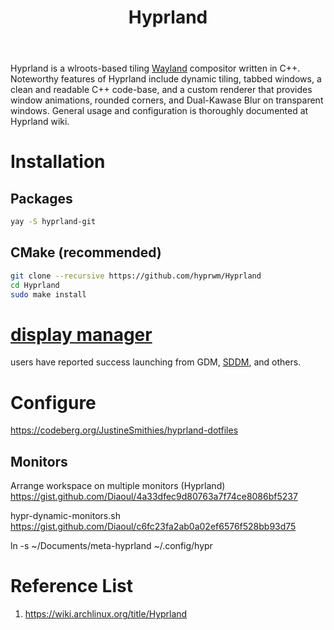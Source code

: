 :PROPERTIES:
:ID:       46ff078d-0aa4-42a8-a300-07c444184f27
:END:
#+title: Hyprland
#+filetags:  

Hyprland is a wlroots-based tiling [[id:11743715-9a10-4732-9081-68d0a614cf20][Wayland]] compositor written in C++. Noteworthy features of Hyprland include dynamic tiling, tabbed windows, a clean and readable C++ code-base, and a custom renderer that provides window animations, rounded corners, and Dual-Kawase Blur on transparent windows. General usage and configuration is thoroughly documented at Hyprland wiki.

* Installation
** Packages
#+begin_src bash
  yay -S hyprland-git
#+end_src
** CMake (recommended)
#+begin_src bash
  git clone --recursive https://github.com/hyprwm/Hyprland
  cd Hyprland
  sudo make install
#+end_src

* [[id:9f8e5ab1-cbcb-4290-a8ca-7941a0a9b821][display manager]]
users have reported success launching from GDM, [[id:10b87869-fc06-4593-82cd-602772885553][SDDM]], and others.

* Configure
https://codeberg.org/JustineSmithies/hyprland-dotfiles

** Monitors
Arrange workspace on multiple monitors (Hyprland)
https://gist.github.com/Diaoul/4a33dfec9d80763a7f74ce8086bf5237

hypr-dynamic-monitors.sh
https://gist.github.com/Diaoul/c6fc23fa2ab0a02ef6576f528bb93d75

ln -s ~/Documents/meta-hyprland ~/.config/hypr

* Reference List
1. https://wiki.archlinux.org/title/Hyprland
